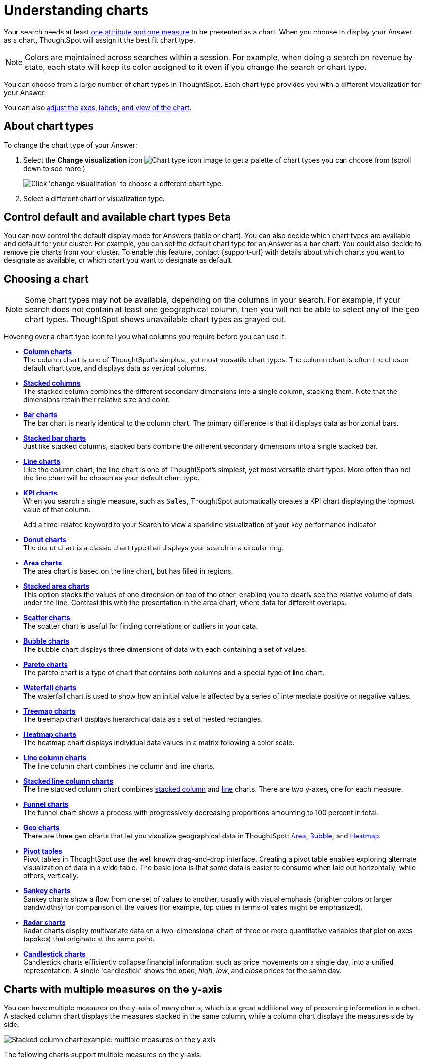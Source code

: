 = Understanding charts
:last_updated: 4/16/2025
:linkattrs:
:experimental:
:page-layout: default-cloud
:page-aliases: /end-user/search/about-charts.adoc
:description: Charts display your search answer in a visual way.
:jira: SCAL-229394, SCAL-217624, SCAL-235858, SCAL-240479, SCAL-261671

Your search needs at least xref:search-columns.adoc[one attribute and one measure] to be presented as a chart.
When you choose to display your Answer as a chart, ThoughtSpot will assign it the best fit chart type.

NOTE: Colors are maintained across searches within a session.
For example, when doing a search on revenue by state, each state will keep its color assigned to it even if you change the search or chart type.

You can choose from a large number of chart types in ThoughtSpot.
Each chart type provides you with a different visualization for your Answer.

You can also xref:chart-change.adoc[adjust the axes, labels, and view of the chart].

== About chart types

To change the chart type of your Answer:

. Select the *Change visualization* icon image:icon-chart-type-10px.png[Chart type icon image] to get a palette of chart types you can choose from (scroll down to see more.)
+
image::chartconfig-choosevisualization.png[Click 'change visualization' to choose a different chart type.]

. Select a different chart or visualization type.

[#control-default]
== Control default and available chart types [.badge.badge-beta]#Beta#

You can now control the default display mode for Answers (table or chart). You can also decide which chart types are available and default for your cluster. For example, you can set the default chart type for an Answer as a bar chart. You could also decide to remove pie charts from your cluster. To enable this feature, contact {support-url} with details about which charts you want to designate as available, or which chart you want to designate as default.

[#choosing-a-chart]
== Choosing a chart

NOTE: Some chart types may not be available, depending on the columns in your search.
For example, if your search does not contain at least one geographical column, then you will not be able to select any of the geo chart types.
ThoughtSpot shows unavailable chart types as grayed out.

Hovering over a chart type icon tell you what columns you require before you can use it.

* *xref:chart-column.adoc[Column charts]* +
The column chart is one of ThoughtSpot's simplest, yet most versatile chart types.
The column chart is often the chosen default chart type, and displays data as vertical columns.
* *xref:chart-column-stacked.adoc[Stacked columns]* +
The stacked column combines the different secondary dimensions into a single column, stacking them.
Note that the dimensions retain their relative size and color.
* *xref:chart-bar.adoc[Bar charts]* +
The bar chart is nearly identical to the column chart.
The primary difference is that it displays data as horizontal bars.
* *xref:chart-bar-stacked.adoc[Stacked bar charts]* +
Just like stacked columns, stacked bars combine the different secondary dimensions into a single stacked bar.
* *xref:chart-line.adoc[Line charts]* +
Like the column chart, the line chart is one of ThoughtSpot's simplest, yet most versatile chart types.
More often than not the line chart will be chosen as your default chart type.
* *xref:chart-kpi.adoc[KPI charts]* +
When you search a single measure, such as `Sales`, ThoughtSpot automatically creates a KPI chart displaying the topmost value of that column.
+
Add a time-related keyword to your Search to view a sparkline visualization of your key performance indicator.
* *xref:chart-donut.adoc[Donut charts]* +
The donut chart is a classic chart type that displays your search in a circular ring.
* *xref:chart-area.adoc[Area charts]* +
The area chart is based on the line chart, but has filled in regions.
* *xref:chart-area-stacked.adoc[Stacked area charts]* +
This option stacks the values of one dimension on top of the other, enabling you to clearly see the relative volume of data under the line.
Contrast this with the presentation in the area chart, where data for different overlaps.
* *xref:chart-scatter.adoc[Scatter charts]* +
The scatter chart is useful for finding correlations or outliers in your data.
* *xref:chart-bubble.adoc[Bubble charts]* +
The bubble chart displays three dimensions of data with each containing a set of values.
* *xref:chart-pareto.adoc[Pareto charts]* +
The pareto chart is a type of chart that contains both columns and a special type of line chart.
* *xref:chart-waterfall.adoc[Waterfall charts]* +
The waterfall chart is used to show how an initial value is affected by a series of intermediate positive or negative values.
* *xref:chart-treemap.adoc[Treemap charts]* +
The treemap chart displays hierarchical data as a set of nested rectangles.
* *xref:chart-heatmap.adoc[Heatmap charts]* +
The heatmap chart displays individual data values in a matrix following a color scale.
* *xref:chart-line-column.adoc[Line column charts]* +
The line column chart combines the column and line charts.
* *xref:chart-line-column-stacked.adoc[Stacked line column charts]* +
The line stacked column chart combines xref:chart-column-stacked.adoc[stacked column] and xref:chart-line.adoc[line] charts.
There are two y-axes, one for each measure.
* *xref:chart-funnel.adoc[Funnel charts]* +
The funnel chart shows a process with progressively decreasing proportions amounting to 100 percent in total.
* *xref:chart-geo.adoc[Geo charts]* +
There are three geo charts that let you visualize geographical data in ThoughtSpot: xref:chart-geo-area.adoc[Area], xref:chart-geo-bubble.adoc[Bubble], and xref:chart-geo-heatmap.adoc[Heatmap].
* *xref:chart-pivot-table.adoc[Pivot tables]* +
Pivot tables in ThoughtSpot use the well known drag-and-drop interface.
Creating a pivot table enables exploring alternate visualization of data in a wide table.
The basic idea is that some data is easier to consume when laid out horizontally, while others, vertically.
* *xref:chart-sankey.adoc[Sankey charts]* +
Sankey charts show a flow from one set of values to another, usually with visual emphasis (brighter colors or larger bandwidths) for comparison of the values (for example, top cities in terms of sales might be emphasized).
* *xref:chart-radar.adoc[Radar charts]* +
Radar charts display multivariate data on a two-dimensional chart of three or more quantitative variables that plot on axes (spokes) that originate at the same point.
* *xref:chart-candlestick.adoc[Candlestick charts]* +
Candlestick charts efficiently collapse financial information, such as price movements on a single day, into a unified representation.
A single 'candlestick' shows the _open_, _high_, _low_, and _close_ prices for the same day.

[#charts-with-multiple-measures-on-the-y-axis]
== Charts with multiple measures on the y-axis

You can have multiple measures on the y-axis of many charts, which is a great additional way of presenting information in a chart.
A stacked column chart displays the measures stacked in the same column, while a column chart displays the measures side by side.

image::chartconfig-multiplemeasures.png[Stacked column chart example: multiple measures on the y axis]

The following charts support multiple measures on the y-axis:

* Column
* Stacked Column
* Bar
* Stacked Bar
* Line
* Area
* Stacked Area
* Waterfall
* Line Column
* Line Stacked Column

To learn more, see xref:chart-column-configure.adoc[Configure columns for the x and y axes].

[#charts-with-gradients]
== Change chart gradient

You can now choose multiple colors to define a gradient in charts that support gradients -- geo heatmap, geo area, heatmap, and treemap charts. You can control the low, mid, and high values, and numerical value points to customize the gradient.

To define the gradient in a geo heatmap, geo area, heatmap, or treemap chart, follow these steps:

. Open your chart, click the gear icon, and select the measure tile under *Value*. In a search by sales, item type, and city, the value would be sales.

. Select *Edit* under *Gradient*.

. In the Gradient pop-up, define the colors for the *Low*, *Midpoint*, and *High* values using the color selector dropdowns.
+
[.bordered]
image:color-gradient.png[Edit the color gradient]

. In the text boxes below the color selectors, you can define the low, midpoint, and high points numerically. You can define the low point, high point and midpoint as a narrow range if you would rather only see gradients for the top values of your measure.

. (Optional) Select *Flip Color* to switch the high and low value colors.

. Select *Save*.

== Query SQL

You can view the SQL query used to generate the chart by doing the following:

- Click the Query visualizer button image:icon-query-visualizer.png[width="30px"].
- Click the *Query SQL* button.
+
[.bordered]
image::query-sql-chart.png[Query SQL]

[#parameters]
== Dynamic parameters in charts

You can add a parameter name directly in chart components like axis labels and column names in an Answer.  When you select a different parameter value in the Answer, the data and contextual information (axis names, column names, and legends) change to reflect the parameter selected. You can also use a parameter from a chart in the title or description of the Answer which contains the chart. Any place a parameter is used in Liveboards or Answers automatically displays the current information associated with the selected parameter value.

+++
<video autoplay loop muted controls width="100%" controlsList="nodownload">
<source src="https://docs.thoughtspot.com/cloud/10.11.0.cl/_images/dyn-params.mp4" type="video/mp4">
</video>
+++

You can use parameters in the following ways with a chart:

- Add a parameter to the axis or column name of a chart.
- Use any parameter from a chart in the title or description of the Answer which contains the chart.

==== Adding a parameter to an axis or column name of a chart
To add a parameter to an axis or column name of a chart, do the following:

. While viewing your Answer in either chart or table view, select the chart configuration icon image:icon-gear-10px.png[chart configuration icon] at the upper right to open the _Edit_ pane.
. Add your parameters by doing either of the following:
* In chart view, click an X or Y-axis or Slice with color chip.
* In the table view, click a Visible Column chip.
. The Column Name field opens.
. Enter an ampersand (@) to display the list of parameters available to you in your Answer.
+
[.bordered]
image::chart-params.png[Chart parameters]

. Click the parameter you want to use.
. Add any additional parameters to other column names, if needed.
. When you are finished, click *Save*.


.Using a parameter of a chart in the title or description of the Answer containing the chart [.badge.badge-early-access-whats-new]#Early Access#
****
To use a parameter of a chart in the title or description of the Answer containing the chart, do the following:

. Go to your Answer, and click the title or description field.
. Enter your parameter name and then click outside the field.
. Enter your parameter the same way in the other field (if needed).
. Save your changes to the Answer by selecting the *More* menu image:icon-more-10px.png[more menu icon] and clicking *Save*.
+
To enable this feature, contact your administrator.
+
+++
<div class="border">
<video autoplay loop muted controls width="100%" controlsList="nodownload">
<source src="https://docs.thoughtspot.com/cloud/10.11.0.cl/_images/dyn-params-2.mp4" type="video/mp4">
</video>
</div>
+++
****







